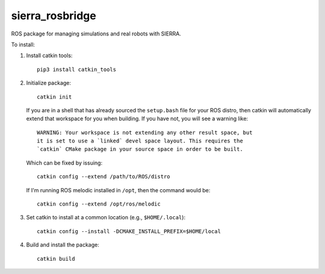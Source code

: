 ================
sierra_rosbridge
================

ROS package for managing simulations and real robots with SIERRA.


To install:

#. Install catkin tools::

     pip3 install catkin_tools

#. Initialize package::

     catkin init

   If you are in a shell that has already sourced the ``setup.bash`` file for
   your ROS distro, then catkin will automatically extend that workspace for you
   when building. If you have not, you will see a warning like::

     WARNING: Your workspace is not extending any other result space, but
     it is set to use a `linked` devel space layout. This requires the
     `catkin` CMake package in your source space in order to be built.

   Which can be fixed by issuing::

     catkin config --extend /path/to/ROS/distro

   If I'm running ROS melodic installed in ``/opt``, then the command would be::

     catkin config --extend /opt/ros/melodic

#. Set catkin to install at a common location (e.g., ``$HOME/.local``)::

     catkin config --install -DCMAKE_INSTALL_PREFIX=$HOME/local

#. Build and install the package::

     catkin build
